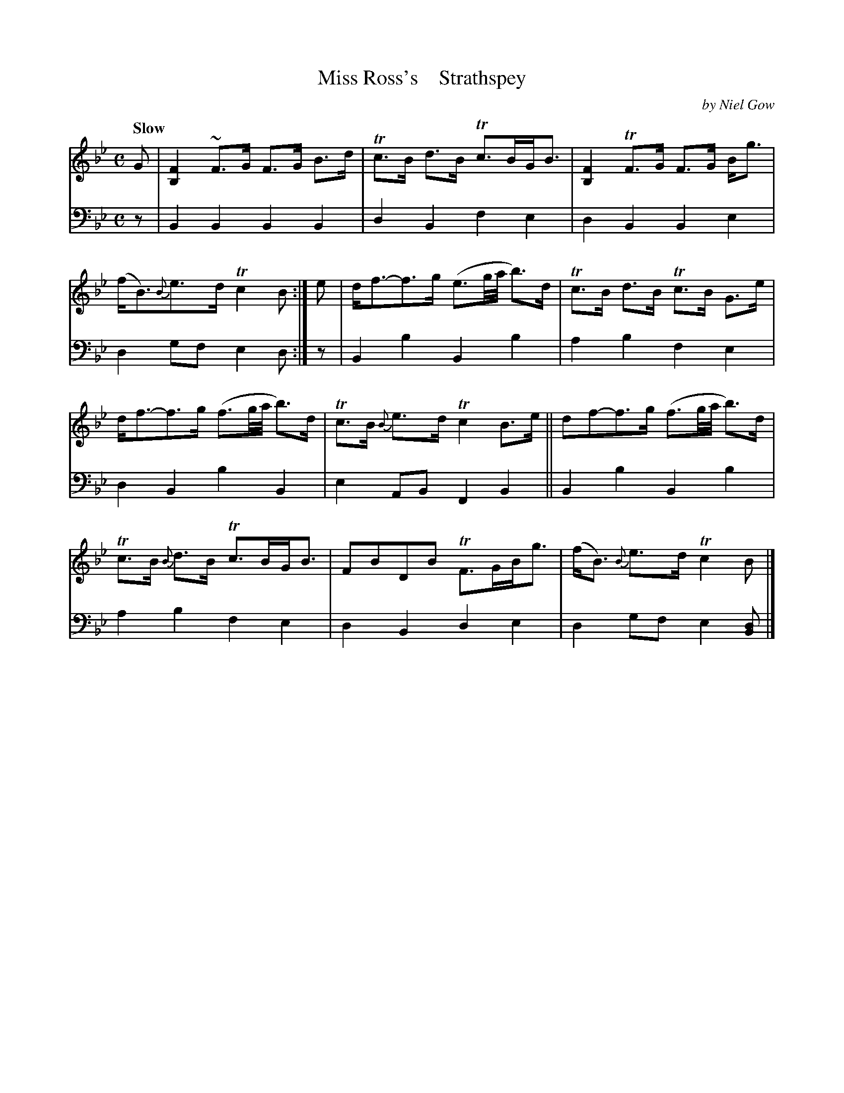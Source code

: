 X: 4223
T: Miss Ross's    Strathspey
C: by Niel Gow
%R: strathspey, air
B: Niel Gow & Sons "A Fourth Collection of Strathspey Reels, etc." v.4 p.23 #3
Z: 2022 John Chambers <jc:trillian.mit.edu>
M: C
L: 1/8
Q: "Slow"
K: Bb
% - - - - - - - - - -
V: 1 staves=2
G |\
[F2B,2]~F>G F>G B>d | Tc>B d>B Tc>BG<B | [F2B,2]TF>G F>G B<g | (f<B){B}e>d Tc2B :| e | d<f-f>g (e3/g//a// b)>d | Tc>B d>B Tc>B G>e |
d<f-f>g (f3/g//a// b)>d | Tc>B {B}e>d Tc2 B>e || df-f>g (f3/g//a// b)>d | Tc>B {B}d>B Tc>BG<B | FBDB TF>GB<g | (f<B) {B}e>d Tc2B |]
% - - - - - - - - - -
% Voice 2 preserves the staff layout in the book.
V: 2 clef=bass middle=d
z | B2B2 B2B2 | d2B2 f2e2 | d2B2 B2e2 | d2gf e2d :| z | B2b2 B2b2 | a2b2 f2e2 |
d2B2 b2B2 | e2AB F2B2 || B2b2 B2b2 | a2b2 f2e2 | d2B2 d2e2 | d2gf e2[Bd] |]

